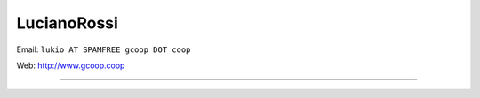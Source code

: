 
LucianoRossi
------------

Email: ``lukio AT SPAMFREE gcoop DOT coop``

Web: http://www.gcoop.coop

-------------------------

 

.. ############################################################################


